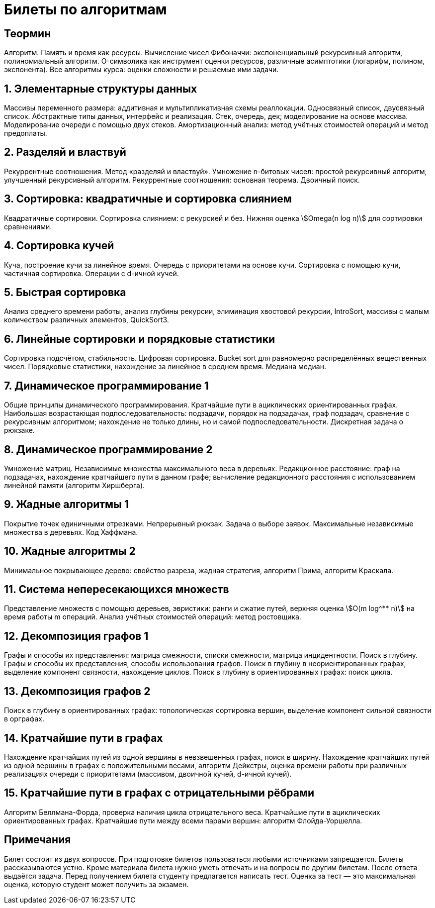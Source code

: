 = Билеты по алгоритмам
:lang: ru_RU
:stem: asciimath

== Теормин
Алгоритм.
Память и время как ресурсы.
Вычисление чисел Фибоначчи:
экспоненциальный рекурсивный алгоритм,
полиномиальный алгоритм.
O-символика как инструмент оценки ресурсов,
различные асимптотики (логарифм, полином, экспонента).
Все алгоритмы курса: оценки сложности и решаемые ими задачи.

== 1. Элементарные структуры данных
Массивы переменного размера:
аддитивная и мультипликативная схемы реаллокации.
Односвязный список, двусвязный список.
Абстрактные типы данных, интерфейс и реализация.
Стек, очередь, дек; моделирование на основе массива.
Моделирование очереди с помощью двух стеков.
Амортизационный анализ:
метод учётных стоимостей операций и метод предоплаты.

== 2. Разделяй и властвуй
Рекуррентные соотношения.
Метод «разделяй и властвуй».
Умножение n-битовых чисел:
простой рекурсивный алгоритм,
улучшенный рекурсивный алгоритм.
Рекуррентные соотношения: основная теорема.
Двоичный поиск.

== 3. Сортировка: квадратичные и сортировка слиянием
Квадратичные сортировки.
Сортировка слиянием: с рекурсией и без.
Нижняя оценка stem:[Omega(n log n)]
для сортировки сравнениями.

== 4. Сортировка кучей
Куча, построение кучи за линейное время.
Очередь с приоритетами на основе кучи.
Сортировка с помощью кучи, частичная сортировка.
Операции с d-ичной кучей.

== 5. Быстрая сортировка
Анализ среднего времени работы,
анализ глубины рекурсии, элиминация хвостовой рекурсии,
IntroSort, массивы с малым количеством различных элементов, QuickSort3.

== 6. Линейные сортировки и порядковые статистики
Сортировка подсчётом, стабильность.
Цифровая сортировка.
Bucket sort для равномерно распределённых вещественных чисел.
Порядковые статистики, нахождение за линейное в среднем время.
Медиана медиан.

== 7. Динамическое программирование 1
Общие принципы динамического программирования.
Кратчайшие пути в ациклических ориентированных графах.
Наибольшая возрастающая подпоследовательность:
подзадачи, порядок на подзадачах, граф подзадач,
сравнение с рекурсивным алгоритмом;
нахождение не только длины, но и самой подпоследовательности.
Дискретная задача о рюкзаке.

== 8. Динамическое программирование 2
Умножение матриц.
Независимые множества максимального веса в деревьях.
Редакционное расстояние:
граф на подзадачах, нахождение кратчайшего пути в данном графе;
вычисление редакционного расстояния с использованием линейной памяти
(алгоритм Хиршберга).

== 9. Жадные алгоритмы 1
Покрытие точек единичными отрезками.
Непрерывный рюкзак.
Задача о выборе заявок.
Максимальные независимые множества в деревьях.
Код Хаффмана.

== 10. Жадные алгоритмы 2
Минимальное покрывающее дерево:
свойство разреза, жадная стратегия,
алгоритм Прима, алгоритм Краскала.

== 11. Система непересекающихся множеств
Представление множеств с помощью деревьев, эвристики:
ранги и сжатие путей,
верхняя оценка stem:[O(m log^** n)] на время работы m операций.
Анализ учётных стоимостей операций: метод ростовщика.

== 12. Декомпозиция графов 1
Графы и способы их представления:
матрица смежности, списки смежности,
матрица инцидентности.
Поиск в глубину.
Графы и способы их представления, способы использования графов.
Поиск в глубину в неориентированных графах,
выделение компонент связности, нахождение циклов.
Поиск в глубину в ориентированных графах: поиск цикла.

== 13. Декомпозиция графов 2
Поиск в глубину в ориентированных графах:
топологическая сортировка вершин,
выделение компонент сильной связности в орграфах.

== 14. Кратчайшие пути в графах
Нахождение кратчайших путей из одной вершины
в невзвешенных графах, поиск в ширину.
Нахождение кратчайших путей из одной вершины
в графах с положительными весами, алгоритм Дейкстры,
оценка времени работы при различных реализациях очереди с приоритетами
(массивом, двоичной кучей, d-ичной кучей).

== 15. Кратчайшие пути в графах с отрицательными рёбрами
Алгоритм Беллмана-Форда, проверка наличия цикла отрицательного веса.
Кратчайшие пути в ациклических ориентированных графах.
Кратчайшие пути между всеми парами вершин: алгоритм Флойда-Уоршелла.

== Примечания
Билет состоит из двух вопросов.
При подготовке билетов пользоваться любыми источниками запрещается.
Билеты рассказываются устно.
Кроме материала билета нужно уметь отвечать и на вопросы по другим билетам.
После ответа выдаётся задача.
Перед получением билета студенту предлагается написать тест.
Оценка за тест — это максимальная оценка,
которую студент может получить за экзамен.
